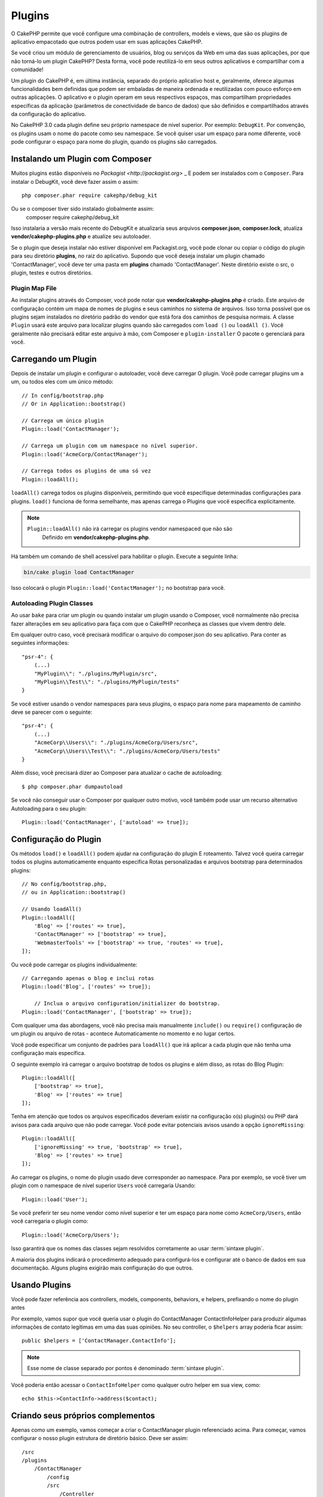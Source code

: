 Plugins
#######

O CakePHP permite que você configure uma combinação de controllers, models e views, que são os plugins de aplicativo empacotado que outros podem usar em suas aplicações CakePHP.

Se você criou um módulo de gerenciamento de usuários, blog ou serviços da Web em uma das suas aplicações, por que não torná-lo um plugin CakePHP? Desta forma, você pode reutilizá-lo em seus outros aplicativos e compartilhar com a comunidade!

Um plugin do CakePHP é, em última instância, separado do próprio aplicativo host e, geralmente, oferece algumas funcionalidades bem definidas que podem ser embaladas de maneira ordenada e reutilizadas com pouco esforço em outras aplicações. O aplicativo e o plugin operam em seus respectivos espaços, mas compartilham propriedades específicas da aplicação (parâmetros de conectividade de banco de dados) que são definidos e compartilhados através da configuração do aplicativo.

No CakePHP 3.0 cada plugin define seu próprio namespace de nível superior. Por exemplo: ``DebugKit``.
Por convenção, os plugins usam o nome do pacote como seu namespace. Se você quiser usar um espaço para nome diferente, você pode configurar o espaço para nome do plugin, quando os plugins são carregados.

Instalando um Plugin com Composer
=================================

Muitos plugins estão disponíveis no `Packagist <http://packagist.org>` _
E podem ser instalados com o ``Composer``. Para instalar o DebugKit, você
deve fazer assim o assim::

    php composer.phar require cakephp/debug_kit

Ou se o composer tiver sido instalado globalmente assim:
    composer require cakephp/debug_kit

Isso instalaria a versão mais recente do DebugKit e atualizaria seus arquivos **composer.json**, **composer.lock**, atualiza **vendor/cakephp-plugins.php** e atualize seu autoloader.

Se o plugin que deseja instalar não estiver disponível em
Packagist.org, você pode clonar ou copiar o código do plugin para seu diretório **plugins**, no raiz do aplicativo.
Supondo que você deseja instalar um plugin chamado 'ContactManager', você
deve ter uma pasta em **plugins** chamado 'ContactManager'. Neste diretório
existe o src, o plugin, testes e outros diretórios.

.. index:: vendor/cakephp-plugins.php

Plugin Map File
---------------

Ao instalar plugins através do Composer, você pode notar que
**vendor/cakephp-plugins.php** é criado. Este arquivo de configuração contém
um mapa de nomes de plugins e seus caminhos no sistema de arquivos. Isso torna possível
que os plugins sejam instalados no diretório padrão do vendor que está fora
dos caminhos de pesquisa normais. A classe ``Plugin`` usará este arquivo para localizar
plugins quando são carregados com ``load ()`` ou ``loadAll ()``. Você geralmente
não precisará editar este arquivo à mão, com Composer e ``plugin-installer``
O pacote o gerenciará para você.

Carregando um Plugin
====================

Depois de instalar um plugin e configurar o autoloader, você deve carregar
O plugin. Você pode carregar plugins um a um, ou todos eles com um único
método::

    // In config/bootstrap.php
    // Or in Application::bootstrap()

    // Carrega um único plugin
    Plugin::load('ContactManager');

    // Carrega um plugin com um namespace no nível superior.
    Plugin::load('AcmeCorp/ContactManager');

    // Carrega todos os plugins de uma só vez
    Plugin::loadAll();

``loadAll()`` carrega todos os plugins disponíveis, permitindo que você especifique determinadas
configurações para plugins. ``load()`` funciona de forma semelhante, mas apenas carrega o
Plugins que você especifica explicitamente.

.. note::

    ``Plugin::loadAll()`` não irá carregar os plugins vendor namespaced que não são
     Definido em **vendor/cakephp-plugins.php**.

Há também um comando de shell acessível para habilitar o plugin. Execute a seguinte linha:

.. code-block:: bash

    bin/cake plugin load ContactManager

Isso colocará o plugin ``Plugin::load('ContactManager');`` no bootstrap para você.

.. _autoloading-plugin-classes:

Autoloading Plugin Classes
--------------------------

Ao usar ``bake`` para criar um plugin ou quando instalar um plugin usando o
Composer, você normalmente não precisa fazer alterações em seu aplicativo para
faça com que o CakePHP reconheça as classes que vivem dentro dele.

Em qualquer outro caso, você precisará modificar o arquivo do composer.json do seu aplicativo.
Para conter as seguintes informações::

    "psr-4": {
        (...)
        "MyPlugin\\": "./plugins/MyPlugin/src",
        "MyPlugin\\Test\\": "./plugins/MyPlugin/tests"
    }

Se você estiver usando o vendor namespaces para seus plugins, o espaço para nome para mapeamento de caminho
deve se parecer com o seguinte::

    "psr-4": {
        (...)
        "AcmeCorp\\Users\\": "./plugins/AcmeCorp/Users/src",
        "AcmeCorp\\Users\\Test\\": "./plugins/AcmeCorp/Users/tests"
    }

Além disso, você precisará dizer ao Composer para atualizar o cache de autoloading::

    $ php composer.phar dumpautoload

Se você não conseguir usar o Composer por qualquer outro motivo, você também pode usar um recurso alternativo
Autoloading para o seu plugin::

    Plugin::load('ContactManager', ['autoload' => true]);

.. _plugin-configuration:

Configuração do Plugin
======================

Os métodos ``load()`` e ``loadAll()`` podem ajudar na configuração do plugin
E roteamento. Talvez você queira carregar todos os plugins automaticamente enquanto especifica
Rotas personalizadas e arquivos bootstrap para determinados plugins::

    // No config/bootstrap.php,
    // ou in Application::bootstrap()

    // Usando loadAll()
    Plugin::loadAll([
        'Blog' => ['routes' => true],
        'ContactManager' => ['bootstrap' => true],
        'WebmasterTools' => ['bootstrap' => true, 'routes' => true],
    ]);

Ou você pode carregar os plugins individualmente::

    // Carregando apenas o blog e inclui rotas
    Plugin::load('Blog', ['routes' => true]);

	// Inclua o arquivo configuration/initializer do bootstrap.
    Plugin::load('ContactManager', ['bootstrap' => true]);

Com qualquer uma das abordagens, você não precisa mais manualmente ``include()`` ou
``require()`` configuração de um plugin ou arquivo de rotas - acontece
Automaticamente no momento e no lugar certos.

Você pode especificar um conjunto de padrões para ``loadAll()`` que irá
aplicar a cada plugin que não tenha uma configuração mais específica.

O seguinte exemplo irá carregar o arquivo bootstrap de todos os plugins e
além disso, as rotas do Blog Plugin::

    Plugin::loadAll([
        ['bootstrap' => true],
        'Blog' => ['routes' => true]
    ]);

Tenha em atenção que todos os arquivos especificados deveriam existir na configuração
o(s) plugin(s) ou PHP dará avisos para cada arquivo que não pode carregar. Você pode evitar
potenciais avisos usando a opção ``ignoreMissing``::

    Plugin::loadAll([
        ['ignoreMissing' => true, 'bootstrap' => true],
        'Blog' => ['routes' => true]
    ]);

Ao carregar os plugins, o nome do plugin usado deve corresponder ao namespace. Para
por exemplo, se você tiver um plugin com o namespace de nível superior ``Users`` você carregaria
Usando::

    Plugin::load('User');

Se você preferir ter seu nome vendor como nível superior e ter um espaço para nome como
``AcmeCorp/Users``, então você carregaria o plugin como::

    Plugin::load('AcmeCorp/Users');

Isso garantirá que os nomes das classes sejam resolvidos corretamente ao usar
:term:`sintaxe plugin`.

A maioria dos plugins indicará o procedimento adequado para configurá-los e configurar
até o banco de dados em sua documentação. Alguns plugins exigirão mais configuração
do que outros.

Usando Plugins
==============

Você pode fazer referência aos controllers, models, components,
behaviors, e helpers, prefixando o nome do plugin antes

Por exemplo, vamos supor que você queria usar o plugin do ContactManager
ContactInfoHelper para produzir algumas informações de contato legítimas em
uma das suas opiniões. No seu controller, o ``$helpers`` array
poderia ficar assim::

    public $helpers = ['ContactManager.ContactInfo'];

.. note::
    Esse nome de classe separado por pontos é denominado :term:`sintaxe plugin`.

Você poderia então acessar o ``ContactInfoHelper`` como
qualquer outro helper em sua view, como::

    echo $this->ContactInfo->address($contact);

.. _plugin-create-your-own:

Criando seus próprios complementos
==================================

Apenas como um exemplo, vamos começar a criar o ContactManager
plugin referenciado acima. Para começar, vamos configurar o nosso plugin
estrutura de diretório básico. Deve ser assim::

    /src
    /plugins
        /ContactManager
            /config
            /src
                /Controller
                    /Component
                /Model
                    /Table
                    /Entity
                    /Behavior
                /View
                    /Helper
                /Template
                    /Layout
            /tests
                /TestCase
                /Fixture
            /webroot

Observe o nome da pasta do plugin, '**ContactManager**'. É importante
Que esta pasta tem o mesmo nome que o plugin.

Dentro da pasta do plugin, você notará que se parece muito com um aplicativo
CakePHP, e é basicamente isso. Você não precisa incluir qualquer uma das pastas
que você não está usando, ou seja, pode remover o que não for usar.
Alguns plugins podem apenas define um Component e um Behavior, e nesse
caso eles podem completamente omitir o diretório 'Template'.

Um plugin também pode ter basicamente qualquer um dos outros diretórios de seu
aplicativo, como Config, Console, webroot, etc.

Criando um plugin usando bake
-----------------------------

O processo de criação de plugins pode ser bastante simplificado usando o bake
shell.

.. note::
	Use sempre o bake para gerar código, isso evitará muitas dores de cabeça.

Para criar um plugin com o bake, use o seguinte comando:

.. code-block:: bash

    bin/cake bake plugin ContactManager

Agora você pode user o bake com as mesmas convenções que se aplicam ao resto
do seu aplicativo. Por exemplo - baking controllers:

.. code-block:: bash

    bin/cake bake controller --plugin ContactManager Contacts

Consulte o capítulo
:doc:`/bake/usage` se você
tiver problemas para usar a linha de comando. Certifique-se de voltar a gerar o seu
autoloader uma vez que você criou seu plugin:

.. code-block:: bash

    $ php composer.phar dumpautoload

.. _plugin-routes:

Rotas para Plugin
=================

Os plugins podem fornecer arquivos de rotas contendo suas rotas. Cada plugin pode
conter um arquivo **config/routes.php**. Este arquivo de rotas pode ser carregado quando o
complemento é adicionado ou no arquivo de rotas do aplicativo. Para criar as
rotas de plugins do ContactManager, coloque o seguinte
**plugins/ContactManager/config/routes.php**::

    <?php
    use Cake\Routing\Route\DashedRoute;
    use Cake\Routing\Router;

    Router::plugin(
        'ContactManager',
        ['path' => '/contact-manager'],
        function ($routes) {
            $routes->get('/contacts', ['controller' => 'Contacts']);
            $routes->get('/contacts/:id', ['controller' => 'Contacts', 'action' => 'view']);
            $routes->put('/contacts/:id', ['controller' => 'Contacts', 'action' => 'update']);
        }
    );

O código acima irá conectar as rotas padrão para o seu plugin. Você pode personalizar isso
no arquivo com rotas mais específicas mais tarde::

    Plugin::load('ContactManager', ['routes' => true]);

Você também pode carregar rotas de plugins na lista de rotas do seu aplicativo. Fazendo isso
fornece mais controle sobre como as rotas do plugin são carregadas e permite que você envolva
as rotas de plugin em escopos ou prefixos adicionais::

    Router::scope('/', function ($routes) {
        // Connect other routes.
        $routes->scope('/backend', function ($routes) {
            $routes->loadPlugin('ContactManager');
        });
    });

O código acima resultaria em URLs como ``/backend/contact_manager/contacts``.

.. versionadded:: 3.5.0
    ``RouteBuilder::loadPlugin()`` foi adicionado in 3.5.0

Plugin Controllers
==================

Os Controllers para o nosso plug-in do ContactManager serão armazenados em
**plugins/ContactManager/src/Controller/**. Como a principal coisa que vamos
estar fazendo gerenciar contatos, precisaremos de um ContactsController para
este plugin.

Então, colocamos nosso new ContactsController em
**plugins/ContactManager/src/Controller** e parece ser assim::

    // plugins/ContactManager/src/Controller/ContactsController.php
    namespace ContactManager\Controller;

    use ContactManager\Controller\AppController;

    class ContactsController extends AppController
    {

        public function index()
        {
            //...
        }
    }

Também faça o ``AppController`` se você não possuir um já::

    // plugins/ContactManager/src/Controller/AppController.php
    namespace ContactManager\Controller;

    use App\Controller\AppController as BaseController;

    class AppController extends BaseController
    {
    }

Um ``AppController`` do plugin pode manter a lógica do controller comum a todos os controllers
em um plugin, mas não é necessário se você não quiser usar um.

Se você deseja acessar o que temos chegado até agora, visite
``/contact-manager/contacts``. Você deve obter um erro "Missing Model"
porque ainda não temos um model de Contact definido.

Se o seu aplicativo incluir o roteamento padrão do CakePHP, você será
capaz de acessar seus controllers de plugins usando URLs como::

    // Acesse a rota de índice de um controller de plugin.
    /contact-manager/contacts

    // Qualquer ação em um controller de plug-in.
    /contact-manager/contacts/view/1

Se o seu aplicativo definir prefixos de roteamento, o roteamento padrão do CakePHP
também conecte rotas que usam o seguinte padrão::

    /:prefix/:plugin/:controller
    /:prefix/:plugin/:controller/:action

Consulte a seção em :ref:`plugin-configuration` para obter informações sobre como carregar
qrquivos de rota específicos do plugin.

Para os plugins que você não criou com bake, você também precisará editar o
**composer.json** para adicionar seu plugin às classes de autoload, isso pode ser
feito conforme a documentação :ref:`autoloading-plugin-classes`.

.. _plugin-models:

Plugin Models
=============

Os models para o plugin são armazenados em **plugins/ContactManager/src/Model**.
Nós já definimos um ContactsController para este plugin, então vamos
criar a tabela e a entidade para esse controlador::

    // plugins/ContactManager/src/Model/Entity/Contact.php:
    namespace ContactManager\Model\Entity;

    use Cake\ORM\Entity;

    class Contact extends Entity
    {
    }

    // plugins/ContactManager/src/Model/Table/ContactsTable.php:
    namespace ContactManager\Model\Table;

    use Cake\ORM\Table;

    class ContactsTable extends Table
    {
    }

Se você precisa fazer referência a um modelo no seu plugin ao criar associações
ou definindo classes de entidade, você precisa incluir o nome do plugin com a class
name, separado com um ponto. Por exemplo::

    // plugins/ContactManager/src/Model/Table/ContactsTable.php:
    namespace ContactManager\Model\Table;

    use Cake\ORM\Table;

    class ContactsTable extends Table
    {
        public function initialize(array $config)
        {
            $this->hasMany('ContactManager.AltName');
        }
    }

Se você preferir que as chaves da array para a associação não tenham o prefixo plugin
sobre eles, use a sintaxe alternativa::

    // plugins/ContactManager/src/Model/Table/ContactsTable.php:
    namespace ContactManager\Model\Table;

    use Cake\ORM\Table;

    class ContactsTable extends Table
    {
        public function initialize(array $config)
        {
            $this->hasMany('AltName', [
                'className' => 'ContactManager.AltName',
            ]);
        }
    }

Você pode usar ``TableRegistry`` para carregar suas tabelas de plugins usando o familiar
:term:`sintaxe plugin`::

    use Cake\ORM\TableRegistry;

    // Prior to 3.6 use TableRegistry::get('ContactManager.Contacts')
    $contacts = TableRegistry::getTableLocator()->get('ContactManager.Contacts');

Alternativamente, a partir de um contexto de controller, você pode usar::

    $this->loadModel('ContactsMangager.Contacts');

Plugin Views
============

As views se comportam exatamente como ocorrem em aplicações normais. Basta colocá-los na
pasta ``plugins/[PluginName]/src/Template/``. Para nós
o plugin ContactManager, precisamos de uma view para o nosso ``ContactsController::index()``
action, então incluamos isso também::

    // plugins/ContactManager/src/Template/Contacts/index.php:
    <h1>Contacts</h1>
    <p>Following is a sortable list of your contacts</p>
    <!-- A sortable list of contacts would go here....-->

Os plugins podem fornecer seus próprios layouts. Para adicionar layouts em plugins, coloque seus arquivos de template dentro
``plugins/[PluginName]/src/Template/Layout``. Para usar um layout de plug-in em seu controller
você pode fazer o seguinte::

    public $layout = 'ContactManager.admin';

Se o prefixo do plugin for omitido, o arquivo layout/view será localizado normalmente.

.. note::

    Para obter informações sobre como usar elementos de um plugin, procure
    :ref:`view-elements`

Substituindo Templates de plugins do na sua aplicação
-----------------------------------------------------

Você pode substituir todas as view do plugin do seu aplicativo usando caminhos especiais. E se
você tem um plugin chamado 'ContactManager', você pode substituir os arquivos do template do
plugin com lógica de visualização específica da aplicação criando arquivos usando o seguinte
template **src/Template/Plugin/[Plugin]/[Controller]/[view].php**. Para o
controller Contacts você pode fazer o seguinte arquivo::

    src/Template/Plugin/ContactManager/Contacts/index.php

Criar este arquivo permitiria que você substituir
**plugins/ContactManager/src/Template/Contacts/index.php**.

Se o seu plugin estiver em uma dependência no composer (ou seja, 'TheVendor/ThePlugin'), o
caminho para da view 'index' do controller personalizado será::

    src/Template/Plugin/TheVendor/ThePlugin/Custom/index.php

Criar este arquivo permitiria que você substituir
**vendor/thevendor/theplugin/src/Template/Custom/index.php**.

Se o plugin implementar um prefixo de roteamento, você deve incluir o prefixo de roteamento em seu
O template para substitui.

Se o plugin 'Contact Manager' implementou um prefixo 'admin', o caminho principal seria::

    src/Template/Plugin/ContactManager/Admin/ContactManager/index.php

.. _plugin-assets:

Plugin Assets
=============

Os recursos da web de um plugin (mas não arquivos PHP) podem ser atendidos através do plugin no
diretório ``webroot``, assim como os assets da aplicação principal::

    /plugins/ContactManager/webroot/
                                   css/
                                   js/
                                   img/
                                   flash/
                                   pdf/

Você pode colocar qualquer tipo de arquivo em qualquer no diretório webroot.

.. warning::

    Manipulação de assets estáticos (como imagens, JavaScript e arquivos CSS)
    Através do Dispatcher é muito ineficiente. Ver :ref:`symlink-assets`
    Para maiores informações.

Linking to Assets in Plugins
----------------------------

Você pode usar o :term:`sintaxe plugin` ao vincular aos recursos do plugin
usando o :php:class:`~Cake\\View\\Helper\\HtmlHelper` script, image ou css
methods::

    // Gera a URL /contact_manager/css/styles.css
    echo $this->Html->css('ContactManager.styles');

    // Gera a URL  /contact_manager/js/widget.js
    echo $this->Html->script('ContactManager.widget');

    // Gera a URL /contact_manager/img/logo.jpg
    echo $this->Html->image('ContactManager.logo');

Os recursos do plugin são servidos usando o filtro ``AssetFilter`` dispatcher por padrão.
Isso só é recomendado para o desenvolvimento. Na produção, você deve
:ref:`symlink do plugin symlink <symlink-assets>` para melhorar o desempenho.

Se você não estiver usando os helpers, você pode /plugin_name/ para o início
da URL para um recurso dentro desse plugin para atendê-lo. Ligando para
'/contact_manager/js/some_file.js' serviria o asset
**plugins/ContactManager/webroot/js/some_file.js**.

Components, Helpers and Behaviors
=================================

Um plugin pode ter Components, Helpers e Behaviors, como uma aplicação CakePHP
normal. Você pode até criar plugins que consistem apenas em Componentes,
Helpers ou Behaviors que podem ser uma ótima maneira de construir componentes reutilizáveis que
pode ser lançado em qualquer projeto.

Construir esses componentes é exatamente o mesmo que construí-lo dentro de uma aplicacao
normal, sem convenção de nome especial.

Referir-se ao seu componente de dentro ou fora do seu plugin requer apenas
que você prefixa o nome do plugin antes do nome do componente. Por exemplo::

    // Component definido no 'ContactManager' plugin
    namespace ContactManager\Controller\Component;

    use Cake\Controller\Component;

    class ExampleComponent extends Component
    {
    }

    // Dentro de seus controllers
    public function initialize()
    {
        parent::initialize();
        $this->loadComponent('ContactManager.Example');
    }

A mesma técnica se aplica aos Helpers e Behaviors.

Expanda seu plugin
==================

Este exemplo criou um bom começo para um plugin, mas há muito
mais que você pode fazer. Como regra geral, qualquer coisa que você possa fazer com o seu
aplicativo que você pode fazer dentro de um plugin também.

Vá em frente - inclua algumas bibliotecas de terceiros em 'vendor', adicione algumas
novas shells para o cake console e não se esqueça de criar os testes
então seus usuários de plugins podem testar automaticamente a funcionalidade do seu plugin!

Em nosso exemplo do ContactManager, podemos criar as actions add/remove/edit/delete
no ContactsController, implementar a validação no model e implementar a funcionalidade
que se poderia esperar ao gerenciar seus contatos.
Depende de você decidir o que implementar no seu Plugins. Apenas não esqueça de compartilhar seu código com a comunidade, então
que todos possam se beneficiar de seus componentes incríveis e reutilizáveis!

Publique seu plugin
===================

Certifique-se de adicionar o seu plug-in para `Plugins.cakephp.org <https://plugins.cakephp.org>`_. Desta forma, outras pessoas podem
Use-o como dependência do compositor.
Você também pode propor seu plugin para o
Lista de `awesome-cakephp list <https://github.com/FriendsOfCake/awesome-cakephp>`_.

Escolha um nome semanticamente significativo para o nome do pacote. Isso deve ser ideal
prefixado com a dependência, neste caso "cakephp" como o framework.
O nome do vendor geralmente será seu nome de usuário do GitHub.
Não **não** use o espaço de nome CakePHP (cakephp), pois este é reservado ao CakePHP
Plugins de propriedade.

A convenção é usar letras minúsculas e traços como separador.

Então, se você criou um plugin "Logging" com sua conta do GitHub "FooBar", um bom nome seria `foo-bar/cakephp-logging`.
E o plugin "Localized" do CakePHP pode ser encontrado em ``cakephp/localized`` respectivamente.

.. meta::
    :title lang=en: Plugins
    :keywords lang=en: plugin folder,plugins,controllers,models,views,package,application,database connection,little space
